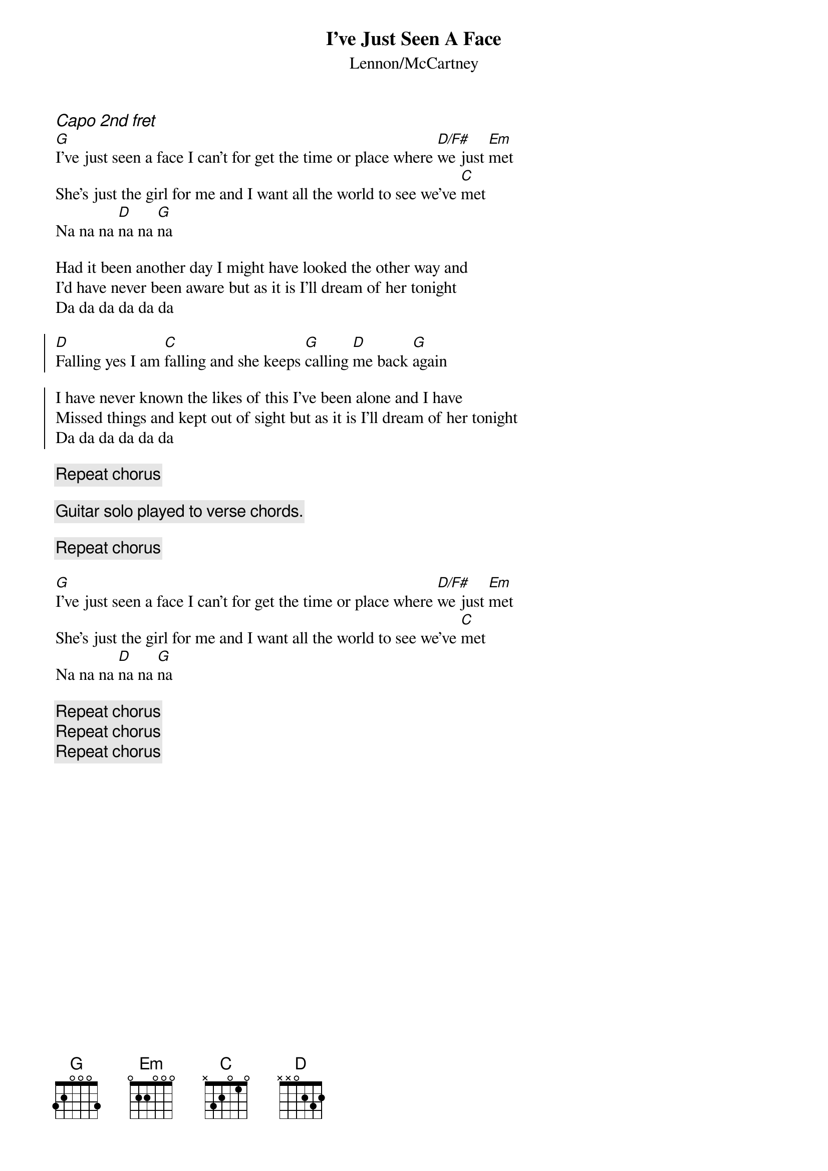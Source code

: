 {t:I've Just Seen A Face}
{st:Lennon/McCartney}
{ci:Capo 2nd fret}
[G]I've just seen a face I can't for get the time or place where [D/F#]we just [Em]met
She's just the girl for me and I want all the world to see we've [C]met
Na na na [D]na na [G]na

Had it been another day I might have looked the other way and
I'd have never been aware but as it is I'll dream of her tonight
Da da da da da da 

{soc}
[D]Falling yes I am [C]falling and she keeps [G]calling [D]me back [G]again

I have never known the likes of this I've been alone and I have 
Missed things and kept out of sight but as it is I'll dream of her tonight
Da da da da da da 
{eoc}

{c:Repeat chorus}

{c:Guitar solo played to verse chords.}

{c:Repeat chorus}

[G]I've just seen a face I can't for get the time or place where [D/F#]we just [Em]met
She's just the girl for me and I want all the world to see we've [C]met
Na na na [D]na na [G]na

{c:Repeat chorus}
{c:Repeat chorus}
{c:Repeat chorus}

